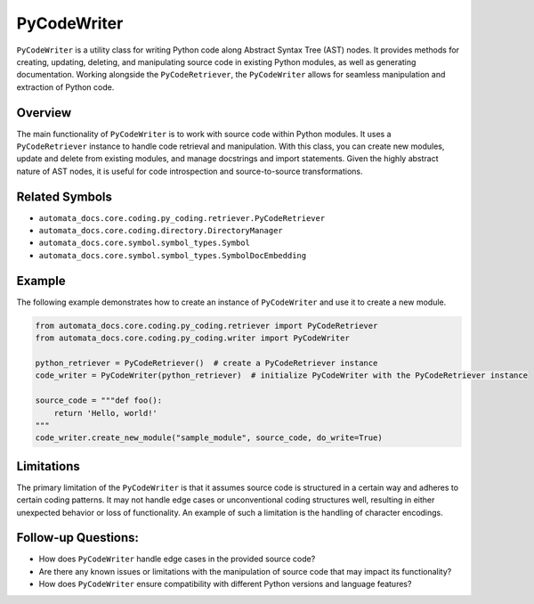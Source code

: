 PyCodeWriter
============

``PyCodeWriter`` is a utility class for writing Python code along
Abstract Syntax Tree (AST) nodes. It provides methods for creating,
updating, deleting, and manipulating source code in existing Python
modules, as well as generating documentation. Working alongside the
``PyCodeRetriever``, the ``PyCodeWriter`` allows for seamless
manipulation and extraction of Python code.

Overview
--------

The main functionality of ``PyCodeWriter`` is to work with source code
within Python modules. It uses a ``PyCodeRetriever`` instance to handle
code retrieval and manipulation. With this class, you can create new
modules, update and delete from existing modules, and manage docstrings
and import statements. Given the highly abstract nature of AST nodes, it
is useful for code introspection and source-to-source transformations.

Related Symbols
---------------

-  ``automata_docs.core.coding.py_coding.retriever.PyCodeRetriever``
-  ``automata_docs.core.coding.directory.DirectoryManager``
-  ``automata_docs.core.symbol.symbol_types.Symbol``
-  ``automata_docs.core.symbol.symbol_types.SymbolDocEmbedding``

Example
-------

The following example demonstrates how to create an instance of
``PyCodeWriter`` and use it to create a new module.

.. code:: python

   from automata_docs.core.coding.py_coding.retriever import PyCodeRetriever
   from automata_docs.core.coding.py_coding.writer import PyCodeWriter

   python_retriever = PyCodeRetriever()  # create a PyCodeRetriever instance
   code_writer = PyCodeWriter(python_retriever)  # initialize PyCodeWriter with the PyCodeRetriever instance

   source_code = """def foo():
       return 'Hello, world!'
   """
   code_writer.create_new_module("sample_module", source_code, do_write=True)

Limitations
-----------

The primary limitation of the ``PyCodeWriter`` is that it assumes source
code is structured in a certain way and adheres to certain coding
patterns. It may not handle edge cases or unconventional coding
structures well, resulting in either unexpected behavior or loss of
functionality. An example of such a limitation is the handling of
character encodings.

Follow-up Questions:
--------------------

-  How does ``PyCodeWriter`` handle edge cases in the provided source
   code?
-  Are there any known issues or limitations with the manipulation of
   source code that may impact its functionality?
-  How does ``PyCodeWriter`` ensure compatibility with different Python
   versions and language features?
